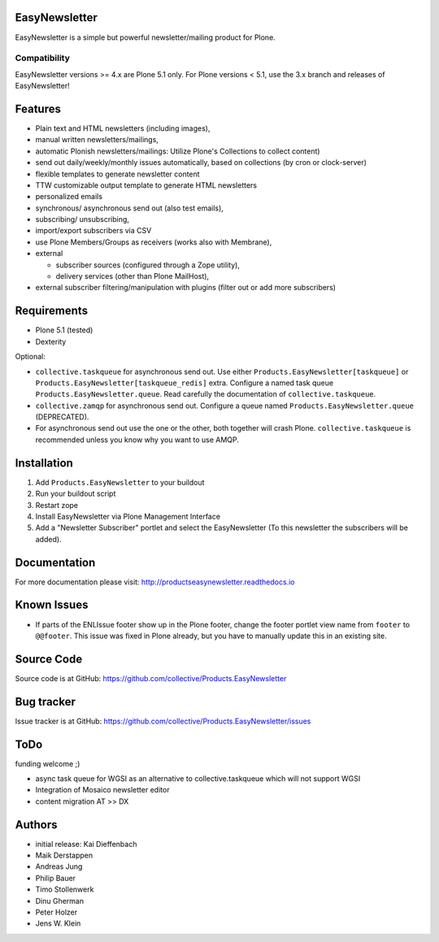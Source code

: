 EasyNewsletter
==============

.. image:: https://secure.travis-ci.org/collective/Products.EasyNewsletter.png?branch=master
    :target: http://travis-ci.org/collective/Products.EasyNewsletter

.. image:: https://coveralls.io/repos/github/collective/Products.EasyNewsletter/badge.svg?branch=master
    :target: https://coveralls.io/github/collective/Products.EasyNewsletter?branch=master

EasyNewsletter is a simple but powerful newsletter/mailing product for Plone.

Compatibility
-------------

EasyNewsletter versions >= 4.x are Plone 5.1 only.
For Plone versions < 5.1, use the 3.x branch and releases of EasyNewsletter!


Features
========

* Plain text and HTML newsletters (including images),

* manual written newsletters/mailings,

* automatic Plonish newsletters/mailings: Utilize Plone's Collections to collect content)

* send out daily/weekly/monthly issues automatically,
  based on collections (by cron or clock-server)

* flexible templates to generate newsletter content

* TTW customizable output template to generate HTML newsletters

* personalized emails

* synchronous/ asynchronous send out (also test emails),

* subscribing/ unsubscribing,

* import/export subscribers via CSV

* use Plone Members/Groups as receivers (works also with Membrane),

* external

  * subscriber sources (configured through a Zope utility),
  * delivery services (other than Plone MailHost),

* external subscriber filtering/manipulation with plugins (filter out or add more subscribers)

Requirements
============

* Plone 5.1 (tested)
* Dexterity

Optional:

* ``collective.taskqueue`` for asynchronous send out.
  Use either ``Products.EasyNewsletter[taskqueue]`` or ``Products.EasyNewsletter[taskqueue_redis]`` extra.
  Configure a named task queue ``Products.EasyNewsletter.queue``.
  Read carefully the documentation of ``collective.taskqueue``.
* ``collective.zamqp`` for asynchronous send out.
  Configure a queue named ``Products.EasyNewsletter.queue`` (DEPRECATED).
* For asynchronous send out use the one or the other, both together will crash Plone.
  ``collective.taskqueue`` is recommended unless you know why you want to use AMQP.


Installation
============

1. Add ``Products.EasyNewsletter`` to your buildout
2. Run your buildout script
3. Restart zope
4. Install EasyNewsletter via Plone Management Interface
5. Add a "Newsletter Subscriber" portlet and select the EasyNewsletter
   (To this newsletter the subscribers will be added).

Documentation
=============

For more documentation please visit: http://productseasynewsletter.readthedocs.io


Known Issues
============

* If parts of the ENLIssue footer show up in the Plone footer, change the footer portlet view name from ``footer`` to ``@@footer``. This issue was fixed in Plone already, but you have to manually update this in an existing site.


Source Code
===========

Source code is at GitHub: https://github.com/collective/Products.EasyNewsletter


Bug tracker
===========

Issue tracker is at GitHub: https://github.com/collective/Products.EasyNewsletter/issues

ToDo
====

funding welcome ;)

- async task queue for WGSI as an alternative to collective.taskqueue which will not support WGSI
- Integration of Mosaico newsletter editor
- content migration AT >> DX



Authors
=======

* initial release: Kai Dieffenbach
* Maik Derstappen
* Andreas Jung
* Philip Bauer
* Timo Stollenwerk
* Dinu Gherman
* Peter Holzer
* Jens W. Klein
